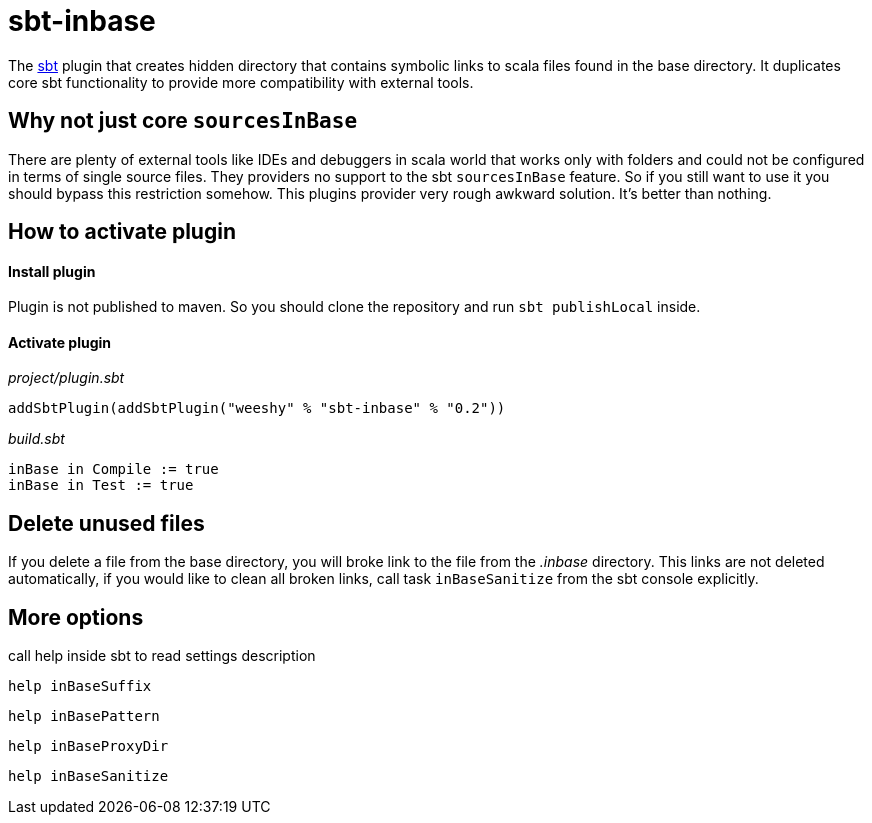 sbt-inbase
==========

The http://www.scala-sbt.org[sbt] plugin that creates hidden directory that contains symbolic links to scala files found in the base directory. It duplicates core sbt functionality to provide more compatibility with external tools.

== Why not just core +sourcesInBase+

There are plenty of external tools like IDEs and debuggers in scala world that works only with folders and could not be configured in terms of single source files. They providers no support to the sbt +sourcesInBase+ feature. So if you still want to use it you should bypass this restriction somehow. This plugins provider very rough awkward solution. It's better than nothing.

== How to activate plugin

==== Install plugin

Plugin is not published to maven. So you should clone the repository and run `sbt publishLocal` inside.

==== Activate plugin

.'project/plugin.sbt'
[source,scala]
-----
addSbtPlugin(addSbtPlugin("weeshy" % "sbt-inbase" % "0.2"))
-----

.'build.sbt'
[source,scala]
-----
inBase in Compile := true
inBase in Test := true
-----

== Delete unused files

If you delete a file from the base directory, you will broke link to the file from the '.inbase' directory. This links are not deleted automatically, if you would like to clean all broken links, call task `inBaseSanitize` from the sbt console explicitly.

== More options

call help inside sbt to read settings description

`help inBaseSuffix`

`help inBasePattern`

`help inBaseProxyDir`

`help inBaseSanitize`
